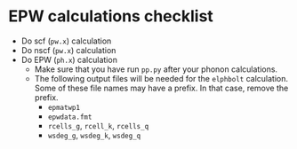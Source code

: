 * EPW calculations checklist
  - Do scf (~pw.x~) calculation
  - Do nscf (~pw.x~) calculation
  - Do EPW (~ph.x~) calculation
    - Make sure that you have run ~pp.py~ after your phonon calculations.
    - The following output files will be needed for the ~elphbolt~ calculation.
      Some of these file names may have a prefix. In that case, remove the prefix. 
      - ~epmatwp1~
      - ~epwdata.fmt~
      - ~rcells_g~, ~rcell_k~, ~rcells_q~
      - ~wsdeg_g~, ~wsdeg_k~, ~wsdeg_q~
